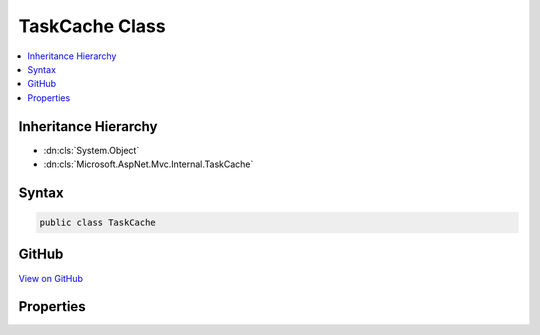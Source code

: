 

TaskCache Class
===============



.. contents:: 
   :local:







Inheritance Hierarchy
---------------------


* :dn:cls:`System.Object`
* :dn:cls:`Microsoft.AspNet.Mvc.Internal.TaskCache`








Syntax
------

.. code-block:: csharp

   public class TaskCache





GitHub
------

`View on GitHub <https://github.com/aspnet/apidocs/blob/master/aspnet/mvc/src/Microsoft.AspNet.Mvc.Core/Internal/TaskCache.cs>`_





.. dn:class:: Microsoft.AspNet.Mvc.Internal.TaskCache

Properties
----------

.. dn:class:: Microsoft.AspNet.Mvc.Internal.TaskCache
    :noindex:
    :hidden:

    
    .. dn:property:: Microsoft.AspNet.Mvc.Internal.TaskCache.CompletedTask
    
        
    
        Gets a task that's already been completed successfully.
    
        
        :rtype: System.Threading.Tasks.Task
    
        
        .. code-block:: csharp
    
           public static Task CompletedTask { get; }
    

